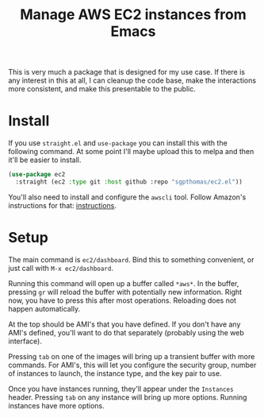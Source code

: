 #+TITLE: Manage AWS EC2 instances from Emacs

This is very much a package that is designed for my use case. If there is any interest in this at all, I can cleanup the code base, make the interactions more consistent, and make this presentable to the public.

* Install

If you use =straight.el= and =use-package= you can install this with the following command. At some point I'll maybe upload this to melpa and then it'll be easier to install.

#+begin_src emacs-lisp
(use-package ec2
  :straight (ec2 :type git :host github :repo "sgpthomas/ec2.el"))
#+end_src

You'll also need to install and configure the =awscli= tool. Follow Amazon's instructions for that: [[https://aws.amazon.com/cli/][instructions]].

* Setup

The main command is =ec2/dashboard=. Bind this to something convenient, or just call with =M-x ec2/dashboard=.

Running this command will open up a buffer called =*aws*=. In the buffer, pressing =gr= will reload the buffer with potentially new information. Right now, you have to press this after most operations. Reloading does not happen automatically.

At the top should be AMI's that you have defined. If you don't have any AMI's defined, you'll want to do that separately (probably using the web interface).

Pressing =tab= on one of the images will bring up a transient buffer with more commands. For AMI's, this will let you configure the security group, number of instances to launch, the instance type, and the key pair to use.

Once you have instances running, they'll appear under the =Instances= header. Pressing =tab= on any instance will bring up more options. Running instances have more options.
